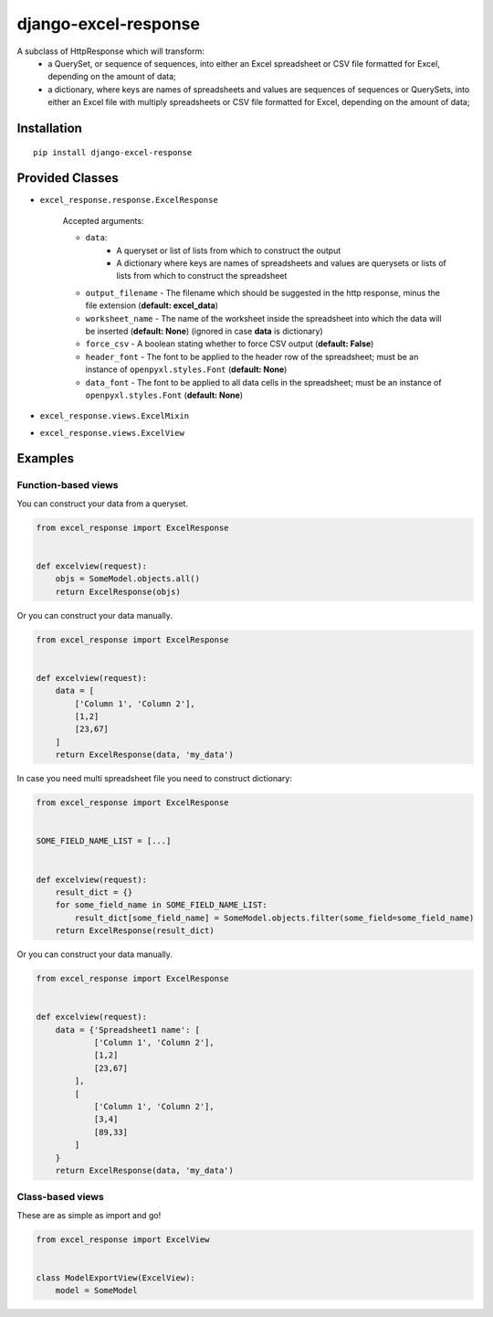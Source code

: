 =====================
django-excel-response
=====================
.. image:: https://img.shields.io/pypi/v/django-excel-response.svg
   :target: https://pypi.python.org/pypi/django-excel-response
   :alt: Latest Version

.. image:: https://travis-ci.org/tarkatronic/django-excel-response.svg?branch=master
   :target: https://travis-ci.org/tarkatronic/django-excel-response
   :alt: Test/build status

.. image:: https://codecov.io/gh/tarkatronic/django-excel-response/branch/master/graph/badge.svg
   :target: https://codecov.io/gh/tarkatronic/django-excel-response
   :alt: Code coverage


A subclass of HttpResponse which will transform:
  - a QuerySet, or sequence of sequences, into either an Excel spreadsheet or
    CSV file formatted for Excel, depending on the amount of data;
  - a dictionary, where keys are names of spreadsheets and values are  sequences of sequences
    or QuerySets, into either an Excel file with multiply spreadsheets or CSV file formatted
    for Excel, depending on the amount of data;

Installation
============

::

    pip install django-excel-response

Provided Classes
================

* ``excel_response.response.ExcelResponse``

    Accepted arguments:

    * ``data``:
               - A queryset or list of lists from which to construct the output
               - A dictionary where keys are names of spreadsheets and values are querysets or lists of lists
                 from which to construct the spreadsheet
    * ``output_filename`` - The filename which should be suggested in the http response,
      minus the file extension (**default: excel_data**)
    * ``worksheet_name`` - The name of the worksheet inside the spreadsheet into which
      the data will be inserted (**default: None**) (ignored in case **data** is dictionary)
    * ``force_csv`` - A boolean stating whether to force CSV output (**default: False**)
    * ``header_font`` - The font to be applied to the header row of the spreadsheet;
      must be an instance of ``openpyxl.styles.Font`` (**default: None**)
    * ``data_font`` - The font to be applied to all data cells in the spreadsheet;
      must be an instance of ``openpyxl.styles.Font`` (**default: None**)

* ``excel_response.views.ExcelMixin``
* ``excel_response.views.ExcelView``

Examples
========

Function-based views
--------------------

You can construct your data from a queryset.

.. code-block:: python

    from excel_response import ExcelResponse


    def excelview(request):
        objs = SomeModel.objects.all()
        return ExcelResponse(objs)


Or you can construct your data manually.

.. code-block:: python

    from excel_response import ExcelResponse


    def excelview(request):
        data = [
            ['Column 1', 'Column 2'],
            [1,2]
            [23,67]
        ]
        return ExcelResponse(data, 'my_data')


In case you need multi spreadsheet file you need to construct dictionary:

.. code-block:: python

    from excel_response import ExcelResponse


    SOME_FIELD_NAME_LIST = [...]


    def excelview(request):
        result_dict = {}
        for some_field_name in SOME_FIELD_NAME_LIST:
            result_dict[some_field_name] = SomeModel.objects.filter(some_field=some_field_name)
        return ExcelResponse(result_dict)


Or you can construct your data manually.

.. code-block:: python

    from excel_response import ExcelResponse


    def excelview(request):
        data = {'Spreadsheet1 name': [
                ['Column 1', 'Column 2'],
                [1,2]
                [23,67]
            ],
            [
                ['Column 1', 'Column 2'],
                [3,4]
                [89,33]
            ]
        }
        return ExcelResponse(data, 'my_data')


Class-based views
-----------------

These are as simple as import and go!

.. code-block:: python

    from excel_response import ExcelView


    class ModelExportView(ExcelView):
        model = SomeModel
